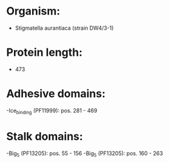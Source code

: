 * Organism:
- Stigmatella aurantiaca (strain DW4/3-1)
* Protein length:
- 473
* Adhesive domains:
-Ice_binding (PF11999): pos. 281 - 469
* Stalk domains:
-Big_5 (PF13205): pos. 55 - 156
-Big_5 (PF13205): pos. 160 - 263

